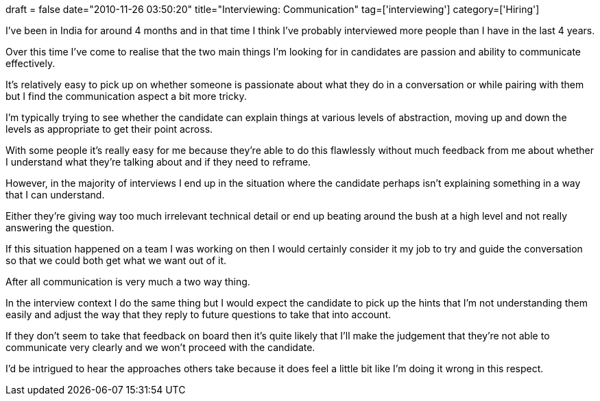 +++
draft = false
date="2010-11-26 03:50:20"
title="Interviewing: Communication"
tag=['interviewing']
category=['Hiring']
+++

I've been in India for around 4 months and in that time I think I've probably interviewed more people than I have in the last 4 years.

Over this time I've come to realise that the two main things I'm looking for in candidates are passion and ability to communicate effectively.

It's relatively easy to pick up on whether someone is passionate about what they do in a conversation or while pairing with them but I find the communication aspect a bit more tricky.

I'm typically trying to see whether the candidate can explain things at various levels of abstraction, moving up and down the levels as appropriate to get their point across.

With some people it's really easy for me because they're able to do this flawlessly without much feedback from me about whether I understand what they're talking about and if they need to reframe.

However, in the majority of interviews I end up in the situation where the candidate perhaps isn't explaining something in a way that I can understand.

Either they're giving way too much irrelevant technical detail or end up beating around the bush at a high level and not really answering the question.

If this situation happened on a team I was working on then I would certainly consider it my job to try and guide the conversation so that we could both get what we want out of it.

After all communication is very much a two way thing.

In the interview context I do the same thing but I would expect the candidate to pick up the hints that I'm not understanding them easily and adjust the way that they reply to future questions to take that into account.

If they don't seem to take that feedback on board then it's quite likely that I'll make the judgement that they're not able to communicate very clearly and we won't proceed with the candidate.

I'd be intrigued to hear the approaches others take because it does feel a little bit like I'm doing it wrong in this respect.

